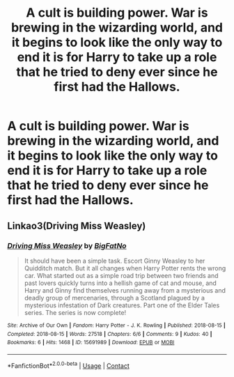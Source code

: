 #+TITLE: A cult is building power. War is brewing in the wizarding world, and it begins to look like the only way to end it is for Harry to take up a role that he tried to deny ever since he first had the Hallows.

* A cult is building power. War is brewing in the wizarding world, and it begins to look like the only way to end it is for Harry to take up a role that he tried to deny ever since he first had the Hallows.
:PROPERTIES:
:Author: Vercalos
:Score: 5
:DateUnix: 1597608719.0
:DateShort: 2020-Aug-17
:FlairText: Prompt
:END:

** Linkao3(Driving Miss Weasley)
:PROPERTIES:
:Author: The-Apprentice-Autho
:Score: 3
:DateUnix: 1597613214.0
:DateShort: 2020-Aug-17
:END:

*** [[https://archiveofourown.org/works/15691989][*/Driving Miss Weasley/*]] by [[https://www.archiveofourown.org/users/BigFatNo/pseuds/BigFatNo][/BigFatNo/]]

#+begin_quote
  It should have been a simple task. Escort Ginny Weasley to her Quidditch match. But it all changes when Harry Potter rents the wrong car. What started out as a simple road trip between two friends and past lovers quickly turns into a hellish game of cat and mouse, and Harry and Ginny find themselves running away from a mysterious and deadly group of mercenaries, through a Scotland plagued by a mysterious infestation of Dark creatures. Part one of the Elder Tales series. The series is now complete!
#+end_quote

^{/Site/:} ^{Archive} ^{of} ^{Our} ^{Own} ^{*|*} ^{/Fandom/:} ^{Harry} ^{Potter} ^{-} ^{J.} ^{K.} ^{Rowling} ^{*|*} ^{/Published/:} ^{2018-08-15} ^{*|*} ^{/Completed/:} ^{2018-08-15} ^{*|*} ^{/Words/:} ^{27518} ^{*|*} ^{/Chapters/:} ^{6/6} ^{*|*} ^{/Comments/:} ^{9} ^{*|*} ^{/Kudos/:} ^{40} ^{*|*} ^{/Bookmarks/:} ^{6} ^{*|*} ^{/Hits/:} ^{1468} ^{*|*} ^{/ID/:} ^{15691989} ^{*|*} ^{/Download/:} ^{[[https://archiveofourown.org/downloads/15691989/Driving%20Miss%20Weasley.epub?updated_at=1593786508][EPUB]]} ^{or} ^{[[https://archiveofourown.org/downloads/15691989/Driving%20Miss%20Weasley.mobi?updated_at=1593786508][MOBI]]}

--------------

*FanfictionBot*^{2.0.0-beta} | [[https://github.com/FanfictionBot/reddit-ffn-bot/wiki/Usage][Usage]] | [[https://www.reddit.com/message/compose?to=tusing][Contact]]
:PROPERTIES:
:Author: FanfictionBot
:Score: 2
:DateUnix: 1597613246.0
:DateShort: 2020-Aug-17
:END:
